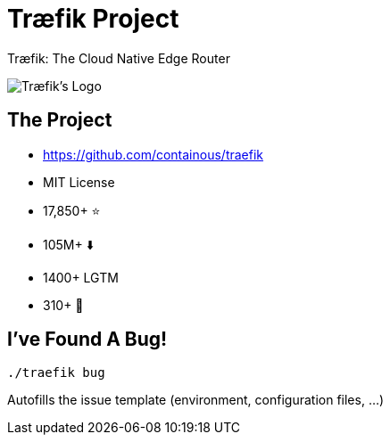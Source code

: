 
[{invert}]
= Træfik Project

Træfik: The Cloud Native Edge Router

image::traefik-logo.svg[Træfik's Logo]

== The Project

* link:https://github.com/containous/traefik[]
* MIT License
* 17,850+ ⭐
* 105M+ ⬇️
* 1400+ LGTM
* 310+ 👷

== I've Found A Bug!

[source,bash]
----
./traefik bug
----

Autofills the issue template (environment, configuration files, ...)
